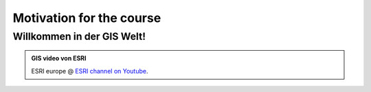 Motivation for the course
=========================

Willkommen in der GIS Welt!
-------------

.. admonition:: GIS video von ESRI
    :class: admonition-youtube

    ..  youtube:: Gtak1xThxOk
    
    ESRI europe @ `ESRI channel on Youtube <https://www.youtube.com/watch?v=Gtak1xThxOk>`_.
